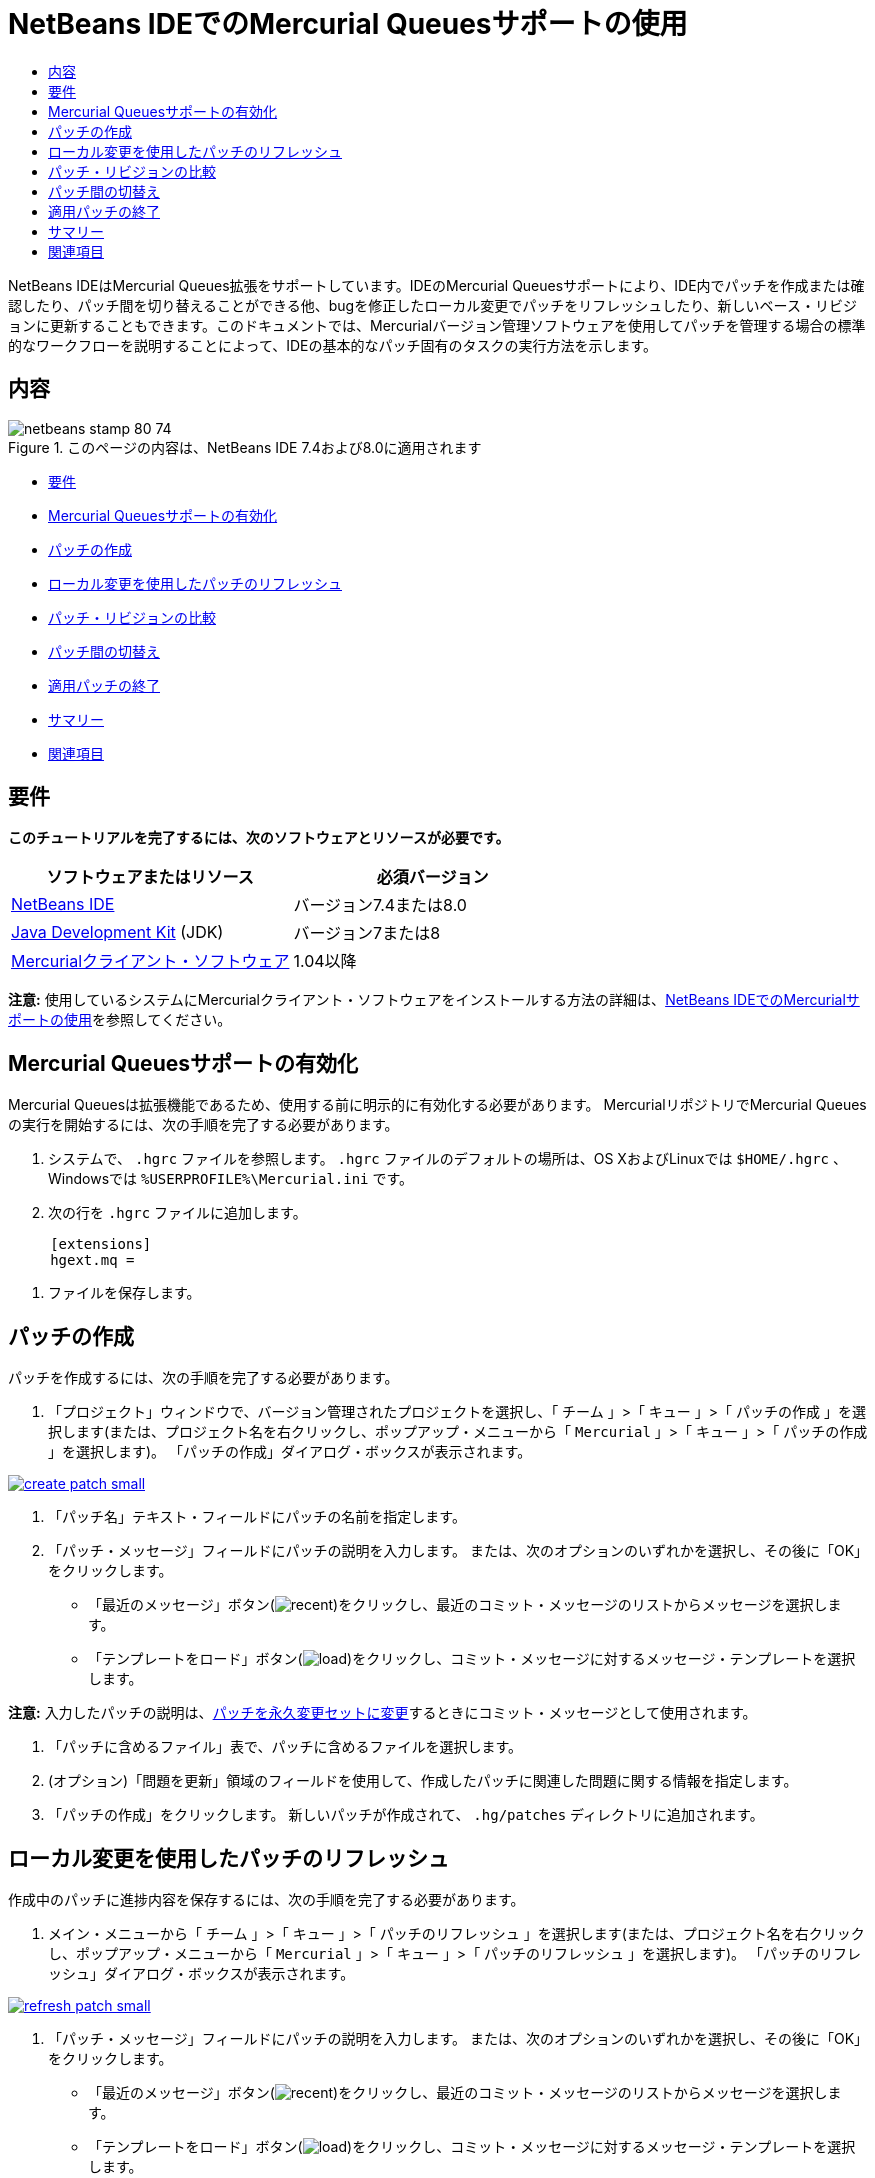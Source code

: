 // 
//     Licensed to the Apache Software Foundation (ASF) under one
//     or more contributor license agreements.  See the NOTICE file
//     distributed with this work for additional information
//     regarding copyright ownership.  The ASF licenses this file
//     to you under the Apache License, Version 2.0 (the
//     "License"); you may not use this file except in compliance
//     with the License.  You may obtain a copy of the License at
// 
//       http://www.apache.org/licenses/LICENSE-2.0
// 
//     Unless required by applicable law or agreed to in writing,
//     software distributed under the License is distributed on an
//     "AS IS" BASIS, WITHOUT WARRANTIES OR CONDITIONS OF ANY
//     KIND, either express or implied.  See the License for the
//     specific language governing permissions and limitations
//     under the License.
//

= NetBeans IDEでのMercurial Queuesサポートの使用
:jbake-type: tutorial
:jbake-tags: tutorials 
:jbake-status: published
:icons: font
:syntax: true
:source-highlighter: pygments
:toc: left
:toc-title:
:description: NetBeans IDEでのMercurial Queuesサポートの使用 - Apache NetBeans
:keywords: Apache NetBeans, Tutorials, NetBeans IDEでのMercurial Queuesサポートの使用

NetBeans IDEはMercurial Queues拡張をサポートしています。IDEのMercurial Queuesサポートにより、IDE内でパッチを作成または確認したり、パッチ間を切り替えることができる他、bugを修正したローカル変更でパッチをリフレッシュしたり、新しいベース・リビジョンに更新することもできます。このドキュメントでは、Mercurialバージョン管理ソフトウェアを使用してパッチを管理する場合の標準的なワークフローを説明することによって、IDEの基本的なパッチ固有のタスクの実行方法を示します。


== 内容

image::images/netbeans-stamp-80-74.png[title="このページの内容は、NetBeans IDE 7.4および8.0に適用されます"]

* <<reqs,要件>>
* <<enable,Mercurial Queuesサポートの有効化>>
* <<create,パッチの作成>>
* <<refresh,ローカル変更を使用したパッチのリフレッシュ>>
* <<diff,パッチ・リビジョンの比較>>
* <<switch,パッチ間の切替え>>
* <<finish,適用パッチの終了>>
* <<summary,サマリー>>
* <<seealso,関連項目>>


== 要件

*このチュートリアルを完了するには、次のソフトウェアとリソースが必要です。*

|===
|ソフトウェアまたはリソース |必須バージョン 

|link:https://netbeans.org/downloads/index.html[+NetBeans IDE+] |バージョン7.4または8.0 

|link:http://www.oracle.com/technetwork/java/javase/downloads/index.html[+Java Development Kit+] (JDK) |バージョン7または8 

|link:http://mercurial.selenic.com/downloads/[+Mercurialクライアント・ソフトウェア+] |1.04以降 
|===

*注意:* 使用しているシステムにMercurialクライアント・ソフトウェアをインストールする方法の詳細は、link:mercurial.html#settingUp[+NetBeans IDEでのMercurialサポートの使用+]を参照してください。


== Mercurial Queuesサポートの有効化

Mercurial Queuesは拡張機能であるため、使用する前に明示的に有効化する必要があります。
MercurialリポジトリでMercurial Queuesの実行を開始するには、次の手順を完了する必要があります。

1. システムで、 ``.hgrc`` ファイルを参照します。 ``.hgrc`` ファイルのデフォルトの場所は、OS XおよびLinuxでは ``$HOME/.hgrc`` 、Windowsでは ``%USERPROFILE%\Mercurial.ini`` です。
2. 次の行を ``.hgrc`` ファイルに追加します。

[source,ini]
----
     [extensions]
     hgext.mq =
----


. ファイルを保存します。




== パッチの作成

パッチを作成するには、次の手順を完了する必要があります。

1. 「プロジェクト」ウィンドウで、バージョン管理されたプロジェクトを選択し、「 ``チーム`` 」>「 ``キュー`` 」>「 ``パッチの作成`` 」を選択します(または、プロジェクト名を右クリックし、ポップアップ・メニューから「 ``Mercurial`` 」>「 ``キュー`` 」>「 ``パッチの作成`` 」を選択します)。
「パッチの作成」ダイアログ・ボックスが表示されます。

[.feature]
--

image::images/create-patch-small.png[role="left", link="images/create-patch.png"]

--


. 「パッチ名」テキスト・フィールドにパッチの名前を指定します。
. 「パッチ・メッセージ」フィールドにパッチの説明を入力します。
または、次のオプションのいずれかを選択し、その後に「OK」をクリックします。
* 「最近のメッセージ」ボタン(image:images/recent.png[])をクリックし、最近のコミット・メッセージのリストからメッセージを選択します。
* 「テンプレートをロード」ボタン(image:images/load.png[])をクリックし、コミット・メッセージに対するメッセージ・テンプレートを選択します。

*注意:* 入力したパッチの説明は、<<finish,パッチを永久変更セットに変更>>するときにコミット・メッセージとして使用されます。


. 「パッチに含めるファイル」表で、パッチに含めるファイルを選択します。
. (オプション)「問題を更新」領域のフィールドを使用して、作成したパッチに関連した問題に関する情報を指定します。
. 「パッチの作成」をクリックします。
新しいパッチが作成されて、 ``.hg/patches`` ディレクトリに追加されます。




== ローカル変更を使用したパッチのリフレッシュ

作成中のパッチに進捗内容を保存するには、次の手順を完了する必要があります。

1. メイン・メニューから「 ``チーム`` 」>「 ``キュー`` 」>「 ``パッチのリフレッシュ`` 」を選択します(または、プロジェクト名を右クリックし、ポップアップ・メニューから「 ``Mercurial`` 」>「 ``キュー`` 」>「 ``パッチのリフレッシュ`` 」を選択します)。
「パッチのリフレッシュ」ダイアログ・ボックスが表示されます。

[.feature]
--

image::images/refresh-patch-small.png[role="left", link="images/refresh-patch.png"]

--


. 「パッチ・メッセージ」フィールドにパッチの説明を入力します。
または、次のオプションのいずれかを選択し、その後に「OK」をクリックします。
* 「最近のメッセージ」ボタン(image:images/recent.png[])をクリックし、最近のコミット・メッセージのリストからメッセージを選択します。
* 「テンプレートをロード」ボタン(image:images/load.png[])をクリックし、コミット・メッセージに対するメッセージ・テンプレートを選択します。

*注意:* 入力したパッチの説明は、<<finish,パッチを永久変更セットに変更>>するときにコミット・メッセージとして使用されます。


. 「パッチに含めるファイル」表で、パッチに含めるファイルを選択します。
. (オプション)「問題を更新」領域で、コミットする変更に関連した問題に関する情報を指定します。
. 「パッチのリフレッシュ」をクリックします。
作業中のパッチが更新されます。




== パッチ・リビジョンの比較

パッチを生成して、パッチのリビジョンを並べて確認および比較するには、次の手順を完了する必要があります。

1. メイン・メニューから「 ``チーム`` 」>「 ``キュー`` 」>「 ``差分`` 」を選択します(または、プロジェクト名を右クリックし、ポップアップ・メニューから「 ``Mercurial`` 」>「 ``キュー`` 」>「 ``差分`` 」を選択します)。
差分ビューアには、現在のパッチと、コミットまたはリフレッシュされていないすべてのローカル変更との相違がパネルに並んで表示されます。

[.feature]
--

image::images/qdiff-small.png[role="left", link="images/qdiff.png"]

--


. グラフィカルな差分ビューアまたはテキスト形式の差分ビューアを使用して、比較ファイルで検出された相違を確認および置換します。

*注意:* グラフィカルな差分ビューアは、次の色分けを使用してファイル内の変更を強調表示します。

|===
|*青* (     ) |古いパッチの後で変更された行を示します。 

|*緑* (     ) |古いパッチの後で追加された行を示します。 

|*赤* (     ) |古いパッチの後で除去された行を示します。 
|===

次のアイコンを使用すると、グラフィカルな差分ビューアで直接変更を加えることができます。

|===
|アイコン |名前 |機能 

|image:images/replace.png[] |*置換* |前のパッチから現在のパッチに、強調表示されたテキストを挿入します。 

|image:images/replace-all.png[] |*すべてを置換* |パッチの現在のバージョンを、選択された前のバージョンの状態に戻します。 

|image:images/remove.png[] |*除去* |強調表示されたテキストをパッチの現在のバージョンから除去し、パッチの以前のバージョンが反映されるようにします。 
|===




== パッチ間の切替え

パッチ・キュー・シリーズで特定のパッチに切り替えるには、次の手順を完了する必要があります。

*注意:* パッチ間を切り替えるには、作業コピーに_ローカル変更がない必要があり_、そうでない場合は切替えに失敗します。

1. メイン・メニューから「 ``チーム`` 」>「 ``キュー`` 」>「 ``パッチに移動`` 」を選択します(または、プロジェクト名を右クリックし、ポップアップ・メニューから「 ``Mercurial`` 」>「 ``キュー`` 」>「 ``パッチに移動`` 」を選択します)。
「パッチに移動」ダイアログ・ボックスには、スタックで使用可能なすべてのパッチのリストが表示されます。

image::images/go-patch.png[]

*注意:*

* 適用されているパッチの名前は太字で表示されます。
* スタックの上部から適用済パッチを除去して作業ディレクトリを更新し、適用済パッチが影響しないようにするには、「 ``チーム`` 」>「 ``キュー`` 」>「 ``すべてのパッチのポップ`` 」を選択します。

. 必要なパッチを選択して「移動」をクリックします。
選択したパッチに含まれている変更が、選択したプロジェクト、ファイルまたはフォルダに適用されます。




== 適用パッチの終了

パッチの作業を実行した後は、パッチを永久変更セットに変更できます。
パッチ・キュー・シリーズ内のすべての適用済パッチを通常の変更セットに変更するには、次の手順を完了する必要があります。

*注意:* リポジトリにすべての保存済パッチを適用するには、メイン・メニューから「 ``チーム`` 」>「 ``キュー`` 」>「 ``すべてのパッチのプッシュ`` 」を選択します。

1. メイン・メニューから「 ``チーム`` 」>「 ``キュー`` 」>「 ``パッチの終了`` 」を選択します(または、プロジェクト名を右クリックし、ポップアップ・メニューから「 ``Mercurial`` 」>「 ``キュー`` 」>「 ``パッチの終了`` 」を選択します)。
「パッチの終了」ダイアログ・ボックスが表示されます。

image::images/finish-patches.png[]


. パッチ・フィールドで終了するパッチの名前を選択します。

*注意:* 選択したパッチの前にあるシリーズのすべてのパッチも終了されます。


. 「パッチの終了」をクリックします。
選択したパッチまでのすべての適用済パッチが通常の変更セットに変更されます。




== サマリー

このチュートリアルでは、Mercurialバージョン管理ソフトウェアを使用してパッチを管理する場合の標準的なワークフローを説明することによって、IDEの基本的なパッチ固有のタスクの実行方法を示しました。IDEに含まれるMercurial固有の機能の一部を紹介しながら、NetBeans IDEでのMercurial Queuesサポートの有効化方法、およびパッチに対する基本タスクの実行方法を示しました。



link:/about/contact_form.html?to=3&subject=Feedback:%20Using%20Suport%20For%20Mercurial%20Queues%20in%20NetBeans%20IDE[+このチュートリアルに関するご意見をお寄せください+]



== 関連項目

関連する資料については、次のドキュメントを参照してください。

* link:mercurial.html[+NetBeans IDEでのMercurialサポートの使用+]
* link:http://wiki.netbeans.org/HgNetBeansSources[+IDEでのMercurialを使用したNetBeansソースの操作+]
* link:http://www.oracle.com/pls/topic/lookup?ctx=nb8000&id=NBDAG234[+NetBeans IDEによるアプリケーションの開発+]の_バージョン管理によるアプリケーションのバージョニング_



